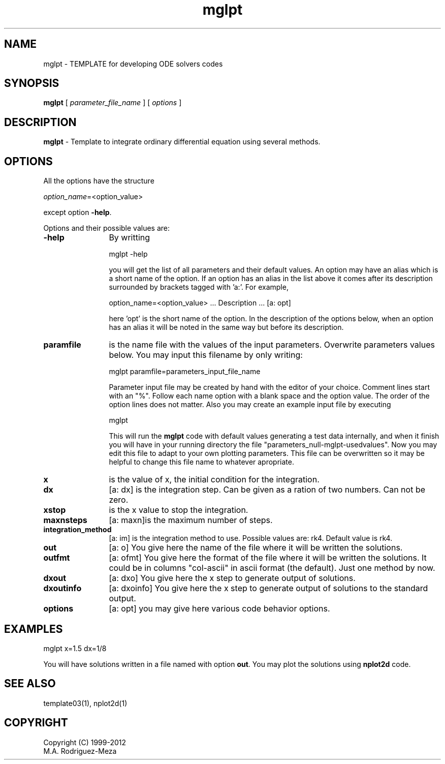 't" t
.TH mglpt 1 "January 2018" UNIX "NagBody PROJECT"
.na
.nh   

.SH NAME
mglpt - TEMPLATE for developing ODE solvers codes
.SH SYNOPSIS
\fBmglpt\fR [ \fIparameter_file_name\fR ] [ \fIoptions\fR ] 
.sp

.SH DESCRIPTION
\fBmglpt\fR - Template to integrate ordinary differential equation using several methods.

.SH OPTIONS
All the options have the structure
.sp
\fIoption_name\fR=<option_value>
.sp
except option \fB-help\fR.
.sp

Options and their possible values are:

.IP "\fB-help\fR" 12
By writting

.sp
mglpt -help
.sp

you will get the list of all parameters and their default values. An option may have an alias which is a short name of the option. If an option has an alias in the list above it comes after its description surrounded by brackets tagged with 'a:'. For example,

.sp
option_name=<option_value>	... Description ... [a: opt]
.sp
here 'opt' is the short name of the option. In the description of the options below, when an option has an alias it will be noted in the same way but before its description.

.IP "\fBparamfile\fR" 12
is the name file with the values of the input parameters. Overwrite parameters
values below. You may input this filename by only writing:
.sp
mglpt paramfile=parameters_input_file_name
.sp
Parameter input file may be created by hand with the editor of your choice. Comment lines start with an "%". Follow each name option with a blank space and the option value. The order of the option lines does not matter.  Also you may create an example input file by executing
.sp
mglpt
.sp
This will run the \fBmglpt\fR code with default values generating a test data internally, and when it finish you will have in your running directory the file "parameters_null-mglpt-usedvalues". Now you may edit this file to adapt to your own plotting parameters. This file can be overwritten so it may be helpful to change this file name to whatever apropriate.

.IP "\fBx\fR" 12
is the value of x, the initial condition for the integration.

.IP "\fBdx\fR" 12
[a: dx] is the integration step. Can be given as a ration of two numbers. Can not be zero.

.IP "\fBxstop\fR" 12
is the x value to stop the integration.

.IP "\fBmaxnsteps\fR" 12
[a: maxn]is the maximum number of steps.

.IP "\fBintegration_method\fR" 12
[a: im] is the integration method to use. Possible values are: rk4. Default value is rk4.

.IP "\fBout\fR" 12
[a: o] You give here the name of the file where it will be written the solutions.

.IP "\fBoutfmt\fR" 12
[a: ofmt] You give here the format of the file where it will be written the solutions. It could be in columns "col-ascii" in ascii format (the default). Just one method by now.

.IP "\fBdxout\fR" 12
[a: dxo] You give here the x step to generate output of solutions.

.IP "\fBdxoutinfo\fR" 12
[a: dxoinfo] You give here the x step to generate output of solutions to the standard output.

.IP "\fBoptions\fR" 12
[a: opt] you may give here various code behavior options.

.SH EXAMPLES
mglpt x=1.5 dx=1/8

.sp
You will have solutions written in a file named with option \fBout\fR. You may plot the solutions using \fBnplot2d\fR code.

.SH SEE ALSO
template03(1), nplot2d(1)

.SH COPYRIGHT
Copyright (C) 1999-2012
.br
M.A. Rodriguez-Meza
.br
